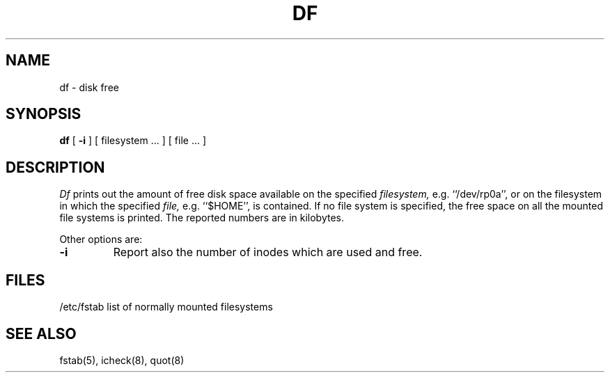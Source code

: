 .\" Copyright (c) 1980 Regents of the University of California.
.\" All rights reserved.  The Berkeley software License Agreement
.\" specifies the terms and conditions for redistribution.
.\"
.\"	@(#)df.1	6.2 (Berkeley) 08/16/89
.\"
.TH DF 1 ""
.UC 4
.SH NAME
df \- disk free
.SH SYNOPSIS
.B df
[
.B \-i
] [ filesystem ... ] [ file ... ]
.SH DESCRIPTION
.I Df
prints out the amount of free disk space
available on the specified
.I filesystem,
e.g. ``/dev/rp0a'',
or on the filesystem in which the specified
.I file,
e.g. ``$HOME'',
is contained.
If no file system is specified,
the free space on all
the mounted file systems is printed.
The reported numbers are in kilobytes.
.PP
Other options are:
.TP
.B \-i
Report also the number of inodes which are used and free.
.SH FILES
/etc/fstab	list of normally mounted filesystems
.SH "SEE ALSO"
fstab(5), icheck(8), quot(8)
